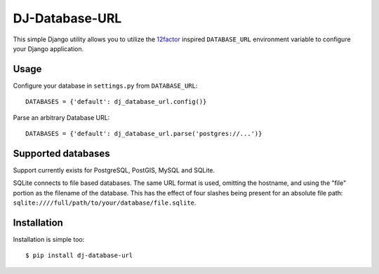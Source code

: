 DJ-Database-URL
~~~~~~~~~~~~~~

.. image:: https://secure.travis-ci.org/kennethreitz/dj_database_url.png?branch=master

This simple Django utility allows you to utilize the
`12factor <http://www.12factor.net/backing-services>`_ inspired
``DATABASE_URL`` environment variable to configure your Django application.


Usage
-----

Configure your database in ``settings.py`` from ``DATABASE_URL``::

    DATABASES = {'default': dj_database_url.config()}

Parse an arbitrary Database URL::

    DATABASES = {'default': dj_database_url.parse('postgres://...')}

Supported databases
-------------------

Support currently exists for PostgreSQL, PostGIS, MySQL and SQLite.

SQLite connects to file based databases. The same URL format is used, omitting
the hostname, and using the "file" portion as the filename of the database.
This has the effect of four slashes being present for an absolute file path:
``sqlite:////full/path/to/your/database/file.sqlite``.

Installation
------------

Installation is simple too::

    $ pip install dj-database-url
